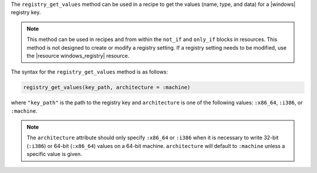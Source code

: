 .. The contents of this file are included in multiple topics.
.. This file should not be changed in a way that hinders its ability to appear in multiple documentation sets.

The ``registry_get_values`` method can be used in a recipe to get the values (name, type, and data) for a |windows| registry key.

.. note:: This method can be used in recipes and from within the ``not_if`` and ``only_if`` blocks in resources. This method is not designed to create or modify a registry setting. If a registry setting needs to be modified, use the |resource windows_registry| resource.

The syntax for the ``registry_get_values`` method is as follows:

.. code-block:: ruby

   registry_get_values(key_path, architecture = :machine)

where ``"key_path"`` is the path to the registry key and ``architecture`` is one of the following values: ``:x86_64``, ``:i386``, or ``:machine``. 

.. note:: The ``architecture`` attribute should only specify ``:x86_64`` or ``:i386`` when it is necessary to write 32-bit (``:i386``) or 64-bit (``:x86_64``) values on a 64-bit machine. ``architecture`` will default to ``:machine`` unless a specific value is given.




